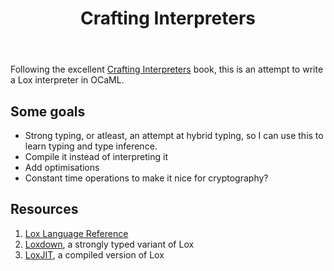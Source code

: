 #+TITLE: Crafting Interpreters

Following the excellent [[https://craftinginterpreters.com/][Crafting Interpreters]] book, this is an attempt to write a Lox interpreter in OCaML.

** Some goals
- Strong typing, or atleast, an attempt at hybrid typing, so I can use this to learn typing and type inference.
- Compile it instead of interpreting it
- Add optimisations
- Constant time operations to make it nice for cryptography?

** Resources
1. [[https://craftinginterpreters.com/the-lox-language.html][Lox Language Reference]]
2. [[https://github.com/DavidTimms/loxdown][Loxdown]], a strongly typed variant of Lox
3. [[https://github.com/miDeb/loxjit][LoxJIT]], a compiled version of Lox
